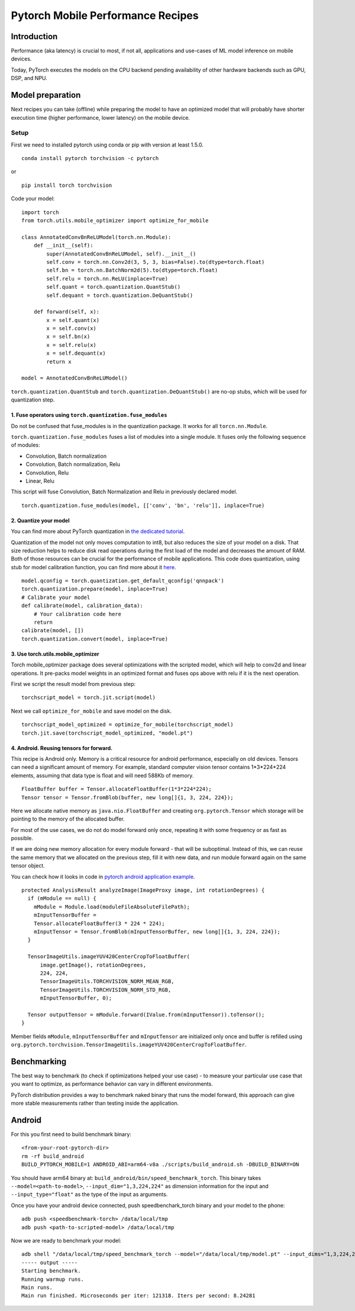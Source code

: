 Pytorch Mobile Performance Recipes
==================================

Introduction
------------
Performance (aka latency) is crucial to most, if not all,
applications and use-cases of ML model inference on mobile devices.

Today, PyTorch executes the models on the CPU backend pending availability
of other hardware backends such as GPU, DSP, and NPU.


Model preparation
-----------------

Next recipes you can take (offline) while preparing the model
to have an optimized model that will probably have shorter execution time
(higher performance, lower latency) on the mobile device.


Setup
_____
First we need to installed pytorch using conda or pip with version at least 1.5.0.

::

   conda install pytorch torchvision -c pytorch

or

::

   pip install torch torchvision

Code your model:

::

  import torch
  from torch.utils.mobile_optimizer import optimize_for_mobile

  class AnnotatedConvBnReLUModel(torch.nn.Module):
      def __init__(self):
          super(AnnotatedConvBnReLUModel, self).__init__()
          self.conv = torch.nn.Conv2d(3, 5, 3, bias=False).to(dtype=torch.float)
          self.bn = torch.nn.BatchNorm2d(5).to(dtype=torch.float)
          self.relu = torch.nn.ReLU(inplace=True)
          self.quant = torch.quantization.QuantStub()
          self.dequant = torch.quantization.DeQuantStub()

      def forward(self, x):
          x = self.quant(x)
          x = self.conv(x)
          x = self.bn(x)
          x = self.relu(x)
          x = self.dequant(x)
          return x

  model = AnnotatedConvBnReLUModel()


``torch.quantization.QuantStub`` and ``torch.quantization.DeQuantStub()`` are no-op stubs, which will be used for quantization step.


1. Fuse operators using ``torch.quantization.fuse_modules``
~~~~~~~~~~~~~~~~~~~~~~~~~~~~~~~~~~~~~~~~~~~~~~~~~~~~~~~~~~~

Do not be confused that fuse_modules is in the quantization package.
It works for all ``torcn.nn.Module``.

``torch.quantization.fuse_modules`` fuses a list of modules into a single module.
It fuses only the following sequence of modules:

- Convolution, Batch normalization
- Convolution, Batch normalization, Relu
- Convolution, Relu
- Linear, Relu

This script will fuse Convolution, Batch Normalization and Relu in previously declared model.

::

  torch.quantization.fuse_modules(model, [['conv', 'bn', 'relu']], inplace=True)


2. Quantize your model
~~~~~~~~~~~~~~~~~~~~~~

You can find more about PyTorch quantization in
`the dedicated tutorial <https://pytorch.org/blog/introduction-to-quantization-on-pytorch/>`_.

Quantization of the model not only moves computation to int8,
but also reduces the size of your model on a disk.
That size reduction helps to reduce disk read operations during the first load of the model and decreases the amount of RAM.
Both of those resources can be crucial for the performance of mobile applications.
This code does quantization, using stub for model calibration function, you can find more about it `here <https://pytorch.org/tutorials/advanced/static_quantization_tutorial.html#post-training-static-quantization>`__.

::

  model.qconfig = torch.quantization.get_default_qconfig('qnnpack')
  torch.quantization.prepare(model, inplace=True)
  # Calibrate your model
  def calibrate(model, calibration_data):
      # Your calibration code here
      return
  calibrate(model, [])
  torch.quantization.convert(model, inplace=True)



3. Use torch.utils.mobile_optimizer
~~~~~~~~~~~~~~~~~~~~~~~~~~~~~~~~~~~

Torch mobile_optimizer package does several optimizations with the scripted model,
which will help to conv2d and linear operations.
It pre-packs model weights in an optimized format and fuses ops above with relu
if it is the next operation.

First we script the result model from previous step:

::

  torchscript_model = torch.jit.script(model)

Next we call ``optimize_for_mobile`` and save model on the disk.

::

  torchscript_model_optimized = optimize_for_mobile(torchscript_model)
  torch.jit.save(torchscript_model_optimized, "model.pt")


4. Android. Reusing tensors for forward.
~~~~~~~~~~~~~~~~~~~~~~~~~~~~~~~~~~~~~~~~

This recipe is Android only.
Memory is a critical resource for android performance, especially on old devices.
Tensors can need a significant amount of memory.
For example, standard computer vision tensor contains 1*3*224*224 elements,
assuming that data type is float and will need 588Kb of memory.

::

  FloatBuffer buffer = Tensor.allocateFloatBuffer(1*3*224*224);
  Tensor tensor = Tensor.fromBlob(buffer, new long[]{1, 3, 224, 224});


Here we allocate native memory as ``java.nio.FloatBuffer`` and creating ``org.pytorch.Tensor`` which storage will be pointing to the memory of the allocated buffer.

For most of the use cases, we do not do model forward only once, repeating it with some frequency or as fast as possible.

If we are doing new memory allocation for every module forward - that will be suboptimal.
Instead of this, we can reuse the same memory that we allocated on the previous step, fill it with new data, and run module forward again on the same tensor object.

You can check how it looks in code in `pytorch android application example <https://github.com/pytorch/android-demo-app/blob/master/PyTorchDemoApp/app/src/main/java/org/pytorch/demo/vision/ImageClassificationActivity.java#L174>`_.

::

  protected AnalysisResult analyzeImage(ImageProxy image, int rotationDegrees) {
    if (mModule == null) {
      mModule = Module.load(moduleFileAbsoluteFilePath);
      mInputTensorBuffer =
      Tensor.allocateFloatBuffer(3 * 224 * 224);
      mInputTensor = Tensor.fromBlob(mInputTensorBuffer, new long[]{1, 3, 224, 224});
    }

    TensorImageUtils.imageYUV420CenterCropToFloatBuffer(
        image.getImage(), rotationDegrees,
        224, 224,
        TensorImageUtils.TORCHVISION_NORM_MEAN_RGB,
        TensorImageUtils.TORCHVISION_NORM_STD_RGB,
        mInputTensorBuffer, 0);

    Tensor outputTensor = mModule.forward(IValue.from(mInputTensor)).toTensor();
  }

Member fields ``mModule``, ``mInputTensorBuffer`` and ``mInputTensor`` are initialized only once
and buffer is refilled using ``org.pytorch.torchvision.TensorImageUtils.imageYUV420CenterCropToFloatBuffer``.

Benchmarking
------------

The best way to benchmark (to check if optimizations helped your use case) - to measure your particular use case that you want to optimize, as performance behavior can vary in different environments.

PyTorch distribution provides a way to benchmark naked binary that runs the model forward,
this approach can give more stable measurements rather than testing inside the application.


Android
-------

For this you first need to build benchmark binary:

::

    <from-your-root-pytorch-dir>
    rm -rf build_android
    BUILD_PYTORCH_MOBILE=1 ANDROID_ABI=arm64-v8a ./scripts/build_android.sh -DBUILD_BINARY=ON

You should have arm64 binary at: ``build_android/bin/speed_benchmark_torch``.
This binary takes ``--model=<path-to-model>``, ``--input_dim="1,3,224,224"`` as dimension information for the input and ``--input_type="float"`` as the type of the input as arguments.

Once you have your android device connected,
push speedbenchark_torch binary and your model to the phone:

::

  adb push <speedbenchmark-torch> /data/local/tmp
  adb push <path-to-scripted-model> /data/local/tmp


Now we are ready to benchmark your model:

::

  adb shell "/data/local/tmp/speed_benchmark_torch --model="/data/local/tmp/model.pt" --input_dims="1,3,224,224" --input_type="float"
  ----- output -----
  Starting benchmark.
  Running warmup runs.
  Main runs.
  Main run finished. Microseconds per iter: 121318. Iters per second: 8.24281


